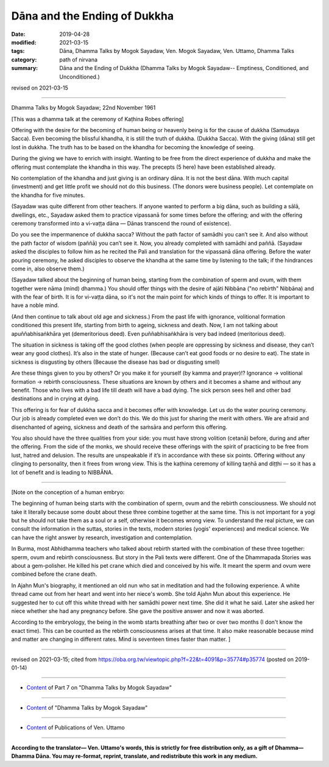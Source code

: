 ==========================================
Dāna and the Ending of Dukkha
==========================================

:date: 2019-04-28
:modified: 2021-03-15
:tags: Dāna, Dhamma Talks by Mogok Sayadaw, Ven. Mogok Sayadaw, Ven. Uttamo, Dhamma Talks
:category: path of nirvana
:summary: Dāna and the Ending of Dukkha (Dhamma Talks by Mogok Sayadaw-- Emptiness, Conditioned, and Unconditioned.)

revised on 2021-03-15

------

Dhamma Talks by Mogok Sayadaw; 22nd November 1961

[This was a dhamma talk at the ceremony of Kaṭhina Robes offering]

Offering with the desire for the becoming of human being or heavenly being is for the cause of dukkha (Samudaya Sacca). Even becoming the blissful khandha, it is still the truth of dukkha. (Dukkha Sacca). With the giving (dāna) still get lost in dukkha. The truth has to be based on the khandha for becoming the knowledge of seeing. 

During the giving we have to enrich with insight. Wanting to be free from the direct experience of dukkha and make the offering must contemplate the khandha in this way. The precepts (5 here) have been established already.

No contemplation of the khandha and just giving is an ordinary dāna. It is not the best dāna. With much capital (investment) and get little profit we should not do this business. (The donors were business people). Let contemplate on the khandha for five minutes. 

(Sayadaw was quite different from other teachers. If anyone wanted to perform a big dāna, such as building a sālā, dwellings, etc., Sayadaw asked them to practice vipassanā for some times before the offering; and with the offering ceremony transformed into a vi-vaṭṭa dāna — Dānas transcend the round of existence). 

Do you see the impermanence of dukkha sacca? Without the path factor of samādhi you can’t see it. And also without the path factor of wisdom (paññā) you can’t see it. Now, you already completed with samādhi and paññā. (Sayadaw asked the disciples to follow him as he recited the Pali and translation for the vipassanā dāna offering. Before the water pouring ceremony, he asked disciples to observe the khandha at the same time by listening to the talk; if the hindrances come in, also observe them.)

(Sayadaw talked about the beginning of human being, starting from the combination of sperm and ovum, with them together were nāma (mind) dhamma.) You should offer things with the desire of ajāti Nibbāna ("no rebirth" Nibbāna) and with the fear of birth. It is for vi-vaṭṭa dāna, so it's not the main point for which kinds of things to offer. It is important to have a noble mind. 

(And then continue to talk about old age and sickness.) From the past life with ignorance, volitional formation conditioned this present life, starting from birth to ageing, sickness and death. Now, I am not talking about apuññabhisaṅkhāra yet (demeritorious deed). Even puññabhisaṅkhāra is very bad indeed (meritorious deed). 

The situation in sickness is taking off the good clothes (when people are oppressing by sickness and disease, they can’t wear any good clothes). It’s also in the state of hunger. (Because can’t eat good foods or no desire to eat). The state in sickness is disgusting by others (Because the disease has bad or disgusting smell)

Are these things given to you by others? Or you make it for yourself (by kamma and prayer)!? Ignorance → volitional formation → rebirth consciousness. These situations are known by others and it becomes a shame and without any benefit. Those who lives with a bad life till death will have a bad dying. The sick person sees hell and other bad destinations and in crying at dying. 

This offering is for fear of dukkha sacca and it becomes offer with knowledge. Let us do the water pouring ceremony. Our job is already completed even we don’t do this. We do this just for sharing the merit with others. We are afraid and disenchanted of ageing, sickness and death of the saṁsāra and perform this offering. 

You also should have the three qualities from your side: you must have strong volition (cetanā) before, during and after the offering. From the side of the monks, we should receive these offerings with the spirit of practicing to be free from lust, hatred and delusion. The results are unspeakable if it’s in accordance with these six points. Offering without any clinging to personality, then it frees from wrong view. This is the kaṭhina ceremony of killing taṇhā and diṭṭhi — so it has a lot of benefit and is leading to NIBBĀNA. 

------

[Note on the conception of a human embryo: 

The beginning of human being starts with the combination of sperm, ovum and the rebirth consciousness. We should not take it literally because some doubt about these three combine together at the same time. This is not important for a yogi but he should not take them as a soul or a self, otherwise it becomes wrong view. To understand the real picture, we can consult the information in the suttas, stories in the texts, modern stories (yogis' experiences) and medical science. We can have the right answer by research, investigation and contemplation.

In Burma, most Abhidhamma teachers who talked about rebirth started with the combination of these three together: sperm, ovum and rebirth consciousness. But story in the Pali texts were different. One of the Dhammapada Stories was about a gem-polisher. He killed his pet crane which died and conceived by his wife. It meant the sperm and ovum were combined before the crane death.

In Ajahn Mun's biography, it mentioned an old nun who sat in meditation and had the following experience. A white thread came out from her heart and went into her niece's womb. She told Ajahn Mun about this experience. He suggested her to cut off this white thread with her samādhi power next time. She did it what he said. Later she asked her niece whether she had any pregnancy before. She gave the positive answer and now it was aborted.

According to the embryology, the being in the womb starts breathing after two or over two months (I don't know the exact time). This can be counted as the rebirth consciousness arises at that time. It also make reasonable because mind and matter are changing in different rates. Mind is seventeen times faster than matter. ]

------

revised on 2021-03-15; cited from https://oba.org.tw/viewtopic.php?f=22&t=4091&p=35774#p35774 (posted on 2019-01-14)

------

- `Content <{filename}pt07-content-of-part07%zh.rst>`__ of Part 7 on "Dhamma Talks by Mogok Sayadaw"

------

- `Content <{filename}content-of-dhamma-talks-by-mogok-sayadaw%zh.rst>`__ of "Dhamma Talks by Mogok Sayadaw"

------

- `Content <{filename}../publication-of-ven-uttamo%zh.rst>`__ of Publications of Ven. Uttamo

------

**According to the translator— Ven. Uttamo's words, this is strictly for free distribution only, as a gift of Dhamma—Dhamma Dāna. You may re-format, reprint, translate, and redistribute this work in any medium.**

..
  2021-03-15 rev. proofread by bhante
  11-05 rev. proofread by bhante; the 2nd note on the conception of a human embryo
  10-02 rev. proofread by bhante, Note on the conception of a human embryo
  09-12 rev. proofread by bhante
  2019-04-23  create rst; post on 04-28